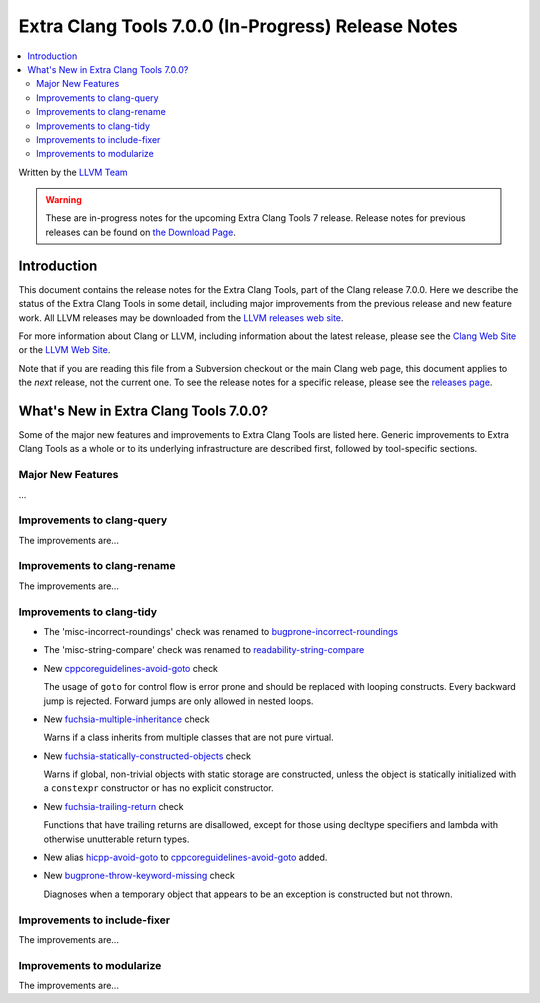 ===================================================
Extra Clang Tools 7.0.0 (In-Progress) Release Notes
===================================================

.. contents::
   :local:
   :depth: 3

Written by the `LLVM Team <http://llvm.org/>`_

.. warning::

   These are in-progress notes for the upcoming Extra Clang Tools 7 release.
   Release notes for previous releases can be found on
   `the Download Page <http://releases.llvm.org/download.html>`_.

Introduction
============

This document contains the release notes for the Extra Clang Tools, part of the
Clang release 7.0.0. Here we describe the status of the Extra Clang Tools in
some detail, including major improvements from the previous release and new
feature work. All LLVM releases may be downloaded from the `LLVM releases web
site <http://llvm.org/releases/>`_.

For more information about Clang or LLVM, including information about
the latest release, please see the `Clang Web Site <http://clang.llvm.org>`_ or
the `LLVM Web Site <http://llvm.org>`_.

Note that if you are reading this file from a Subversion checkout or the
main Clang web page, this document applies to the *next* release, not
the current one. To see the release notes for a specific release, please
see the `releases page <http://llvm.org/releases/>`_.

What's New in Extra Clang Tools 7.0.0?
======================================

Some of the major new features and improvements to Extra Clang Tools are listed
here. Generic improvements to Extra Clang Tools as a whole or to its underlying
infrastructure are described first, followed by tool-specific sections.

Major New Features
------------------

...

Improvements to clang-query
---------------------------

The improvements are...

Improvements to clang-rename
----------------------------

The improvements are...

Improvements to clang-tidy
--------------------------

- The 'misc-incorrect-roundings' check was renamed to `bugprone-incorrect-roundings
  <http://clang.llvm.org/extra/clang-tidy/checks/bugprone-incorrect-roundings.html>`_

- The 'misc-string-compare' check was renamed to `readability-string-compare
  <http://clang.llvm.org/extra/clang-tidy/checks/readability-string-compare.html>`_

- New `cppcoreguidelines-avoid-goto
  <http://clang.llvm.org/extra/clang-tidy/checks/cppcoreguidelines-avoid-goto.html>`_ check

  The usage of ``goto`` for control flow is error prone and should be replaced
  with looping constructs. Every backward jump is rejected. Forward jumps are
  only allowed in nested loops.

- New `fuchsia-multiple-inheritance
  <http://clang.llvm.org/extra/clang-tidy/checks/fuchsia-multiple-inheritance.html>`_ check

  Warns if a class inherits from multiple classes that are not pure virtual.

- New `fuchsia-statically-constructed-objects
  <http://clang.llvm.org/extra/clang-tidy/checks/fuchsia-statically-constructed-objects.html>`_ check

  Warns if global, non-trivial objects with static storage are constructed, unless the 
  object is statically initialized with a ``constexpr`` constructor or has no 
  explicit constructor.
  
- New `fuchsia-trailing-return
  <http://clang.llvm.org/extra/clang-tidy/checks/fuchsia-trailing-return.html>`_ check

  Functions that have trailing returns are disallowed, except for those 
  using decltype specifiers and lambda with otherwise unutterable 
  return types.
    
- New alias `hicpp-avoid-goto
  <http://clang.llvm.org/extra/clang-tidy/checks/hicpp-avoid-goto.html>`_ to 
  `cppcoreguidelines-avoid-goto <http://clang.llvm.org/extra/clang-tidy/checks/cppcoreguidelines-avoid-goto.html>`_
  added.

- New `bugprone-throw-keyword-missing
  <http://clang.llvm.org/extra/clang-tidy/checks/bugprone-throw-keyword-missing.html>`_ check

  Diagnoses when a temporary object that appears to be an exception is constructed but not thrown.

Improvements to include-fixer
-----------------------------

The improvements are...

Improvements to modularize
--------------------------

The improvements are...
